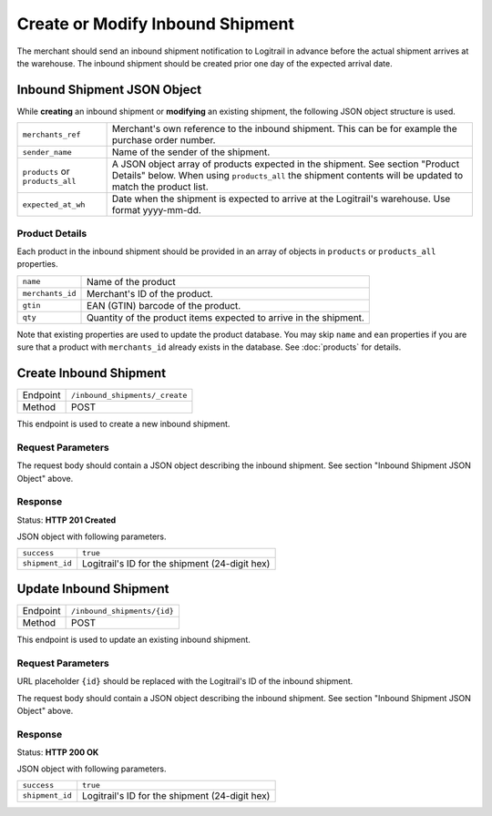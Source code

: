 Create or Modify Inbound Shipment
*********************************

The merchant should send an inbound shipment notification to Logitrail in advance before the
actual shipment arrives at the warehouse. The inbound shipment should be created prior one
day of the expected arrival date.

Inbound Shipment JSON Object
============================

While **creating** an inbound shipment or **modifying** an existing shipment, the following
JSON object structure is used.

+--------------------+----------------------------------------------------------------------+
| ``merchants_ref``  | Merchant's own reference to the inbound shipment. This can be        |
|                    | for example the purchase order number.                               |
+--------------------+----------------------------------------------------------------------+
| ``sender_name``    | Name of the sender of the shipment.                                  |
+--------------------+----------------------------------------------------------------------+
| ``products`` or    | A JSON object array of products expected in the shipment. See        |
| ``products_all``   | section "Product Details" below. When using ``products_all`` the     |
|                    | shipment contents will be updated to match the product list.         |
+--------------------+----------------------------------------------------------------------+
| ``expected_at_wh`` | Date when the shipment is expected to arrive at the Logitrail's      |
|                    | warehouse. Use format yyyy-mm-dd.                                    |
+--------------------+----------------------------------------------------------------------+

Product Details
---------------

Each product in the inbound shipment should be provided in an array of objects in
``products`` or ``products_all`` properties.

+------------------+----------------------------------------------------------------------+
| ``name``         | Name of the product                                                  |
+------------------+----------------------------------------------------------------------+
| ``merchants_id`` | Merchant's ID of the product.                                        |
+------------------+----------------------------------------------------------------------+
| ``gtin``         | EAN (GTIN) barcode of the product.                                   |
+------------------+----------------------------------------------------------------------+
| ``qty``          | Quantity of the product items expected to arrive in the shipment.    |
+------------------+----------------------------------------------------------------------+

Note that existing properties are used to update the product database. You may skip ``name`` and ``ean``
properties if you are sure that a product with ``merchants_id`` already exists in the database. See
:doc:`products` for details.

Create Inbound Shipment
=======================

+---------------+--------------------------------------------------------+
| Endpoint      | ``/inbound_shipments/_create``                         |
+---------------+--------------------------------------------------------+
| Method        | POST                                                   |
+---------------+--------------------------------------------------------+

This endpoint is used to create a new inbound shipment.

Request Parameters
------------------

The request body should contain a JSON object describing the inbound shipment.
See section "Inbound Shipment JSON Object" above.

Response
--------

Status: **HTTP 201 Created**

JSON object with following parameters.

+------------------+----------------------------------------------------------------------+
| ``success``      | ``true``                                                             |
+------------------+----------------------------------------------------------------------+
| ``shipment_id``  | Logitrail's ID for the shipment (24-digit hex)                       |
+------------------+----------------------------------------------------------------------+

Update Inbound Shipment
=======================

+---------------+--------------------------------------------------------+
| Endpoint      | ``/inbound_shipments/{id}``                            |
+---------------+--------------------------------------------------------+
| Method        | POST                                                   |
+---------------+--------------------------------------------------------+

This endpoint is used to update an existing inbound shipment.

Request Parameters
------------------

URL placeholder ``{id}`` should be replaced with the Logitrail's ID of the inbound shipment.

The request body should contain a JSON object describing the inbound shipment.
See section "Inbound Shipment JSON Object" above.

Response
--------

Status: **HTTP 200 OK**

JSON object with following parameters.

+------------------+----------------------------------------------------------------------+
| ``success``      | ``true``                                                             |
+------------------+----------------------------------------------------------------------+
| ``shipment_id``  | Logitrail's ID for the shipment (24-digit hex)                       |
+------------------+----------------------------------------------------------------------+